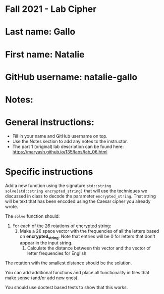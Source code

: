 * Fall 2021 - Lab Cipher

* Last name: Gallo

* First name: Natalie

* GitHub username: natalie-gallo

* Notes:



* General instructions:
- Fill in your name and GitHub username on top.
- Use the Notes section to add any notes to the instructor.
- The part 1 (original) lab description can be found here:
  https://maryash.github.io/135/labs/lab_06.html 

* Specific instructions 

Add a new function using the signature ~std::string
solve(std::string encrypted_string)~ that will use the techniques we discussed in class
to decode the parameter ~encrypted_string~. That string will be text
that has been encoded using the Caesar cipher you already wrote. 

The ~solve~ function should:
1. For each of the 26 rotations of encrypted string: 
   1. Make a 26 space vector with the frequencies of all the letters
      based on *encrypted_string*. Note that entries will be 0 for
      letters that don't appear in the input string.
    2. Calculate the distance between this vector and the vector of
       letter frequencies for English.
The rotation with the smallest distance should be the solution.

You can add additional functions and place all functionality in files
that make sense (and/or add new ones). 

You should use doctest based tests to show that this works.

